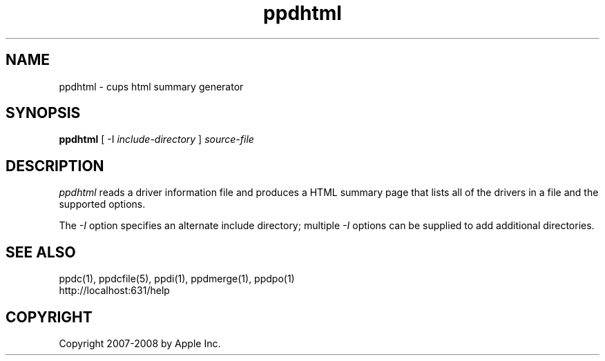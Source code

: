 .\"
.\" "$Id: ppdhtml.man 7600 2008-05-20 21:06:23Z mike $"
.\"
.\"   ppdhtml man page for the Common UNIX Printing System.
.\"
.\"   Copyright 2007-2008 by Apple Inc.
.\"   Copyright 1997-2007 by Easy Software Products.
.\"
.\"   These coded instructions, statements, and computer programs are the
.\"   property of Apple Inc. and are protected by Federal copyright
.\"   law.  Distribution and use rights are outlined in the file "LICENSE.txt"
.\"   which should have been included with this file.  If this file is
.\"   file is missing or damaged, see the license at "http://www.cups.org/".
.\"
.TH ppdhtml 1 "Common UNIX Printing System" "20 May 2008" "Apple Inc."
.SH NAME
ppdhtml \- cups html summary generator
.SH SYNOPSIS
.B ppdhtml
[ \-I
.I include-directory
]
.I source-file
.SH DESCRIPTION
\fIppdhtml\fR reads a driver information file and produces a
HTML summary page that lists all of the drivers in a file and
the supported options.
.PP
The \fI-I\fR option specifies an alternate include directory;
multiple \fI-I\fR options can be supplied to add additional
directories.
.SH SEE ALSO
ppdc(1), ppdcfile(5), ppdi(1), ppdmerge(1), ppdpo(1)
.br
http://localhost:631/help
.SH COPYRIGHT
Copyright 2007-2008 by Apple Inc.
.\"
.\" End of "$Id: ppdhtml.man 7600 2008-05-20 21:06:23Z mike $".
.\"
